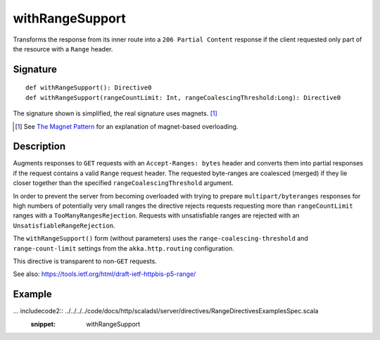 .. _-withRangeSupport-:

withRangeSupport
================

Transforms the response from its inner route into a ``206 Partial Content``
response if the client requested only part of the resource with a ``Range`` header.


Signature
---------

::

    def withRangeSupport(): Directive0
    def withRangeSupport(rangeCountLimit: Int, rangeCoalescingThreshold:Long): Directive0

The signature shown is simplified, the real signature uses magnets. [1]_

.. [1] See `The Magnet Pattern`_ for an explanation of magnet-based overloading.
.. _`The Magnet Pattern`: http://spray.io/blog/2012-12-13-the-magnet-pattern/


Description
-----------

Augments responses to ``GET`` requests with an ``Accept-Ranges: bytes`` header and converts them into partial responses
if the request contains a valid ``Range`` request header. The requested byte-ranges are coalesced (merged) if they
lie closer together than the specified ``rangeCoalescingThreshold`` argument.

In order to prevent the server from becoming overloaded with trying to prepare ``multipart/byteranges`` responses for
high numbers of potentially very small ranges the directive rejects requests requesting more than ``rangeCountLimit``
ranges with a ``TooManyRangesRejection``.
Requests with unsatisfiable ranges are rejected with an ``UnsatisfiableRangeRejection``.

The ``withRangeSupport()`` form (without parameters) uses the ``range-coalescing-threshold`` and ``range-count-limit``
settings from the ``akka.http.routing`` configuration.

This directive is transparent to non-``GET`` requests.

See also: https://tools.ietf.org/html/draft-ietf-httpbis-p5-range/


Example
-------

... includecode2:: ../../../../code/docs/http/scaladsl/server/directives/RangeDirectivesExamplesSpec.scala
   :snippet: withRangeSupport
